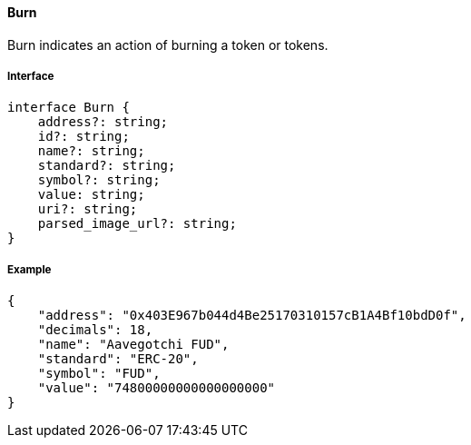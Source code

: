 ==== Burn

Burn indicates an action of burning a token or tokens.

===== Interface

[,typescript]
----

interface Burn {
    address?: string;
    id?: string;
    name?: string;
    standard?: string;
    symbol?: string;
    value: string;
    uri?: string;
    parsed_image_url?: string;
}

----

===== Example

[,json]
----
{
    "address": "0x403E967b044d4Be25170310157cB1A4Bf10bdD0f",
    "decimals": 18,
    "name": "Aavegotchi FUD",
    "standard": "ERC-20",
    "symbol": "FUD",
    "value": "74800000000000000000"
}
----
